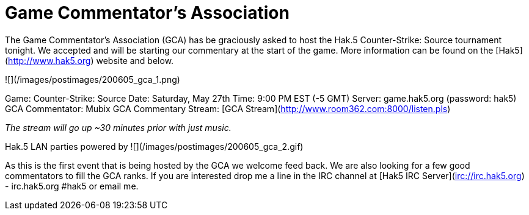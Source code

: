 = Game Commentator’s Association
:hp-tags: gaming

The Game Commentator's Association (GCA) has be graciously asked to host the Hak.5 Counter-Strike: Source tournament tonight. We accepted and will be starting our commentary at the start of the game. More information can be found on the [Hak5](http://www.hak5.org) website and below.  

![](/images/postimages/200605_gca_1.png)

Game: Counter-Strike: Source  
Date: Saturday, May 27th  
Time: 9:00 PM EST (-5 GMT)  
Server: game.hak5.org (password: hak5)   
GCA Commentator: Mubix  
GCA Commentary Stream: [GCA Stream](http://www.room362.com:8000/listen.pls)  

_The stream will go up ~30 minutes prior with just music._
  
Hak.5 LAN parties powered by ![](/images/postimages/200605_gca_2.gif)
  
As this is the first event that is being hosted by the GCA we welcome feed back. We are also looking for a few good commentators to fill the GCA ranks. If you are interested drop me a line in the IRC channel at [Hak5 IRC Server](irc://irc.hak5.org) - irc.hak5.org #hak5 or email me.  
